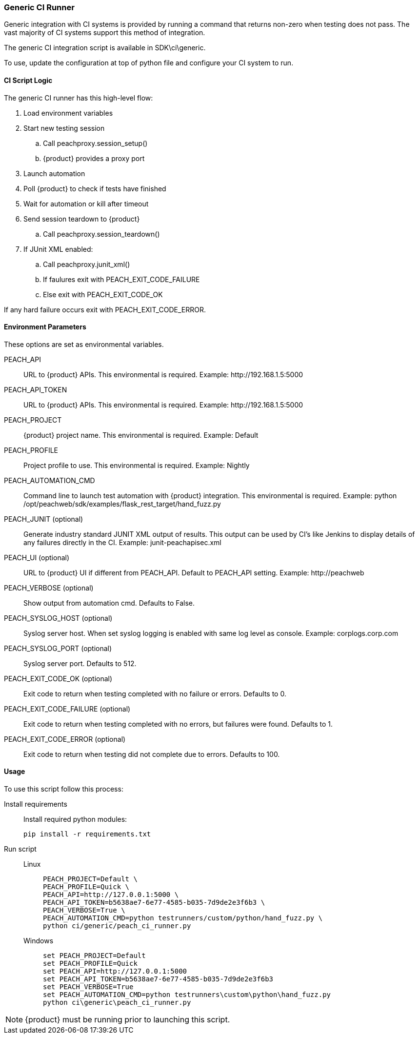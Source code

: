 [[CI_GenericRunner]]
=== Generic CI Runner

Generic integration with CI systems is provided by running a command that
returns non-zero when testing does not pass.
The vast majority of CI systems support this method of integration.

The generic CI integration script is available in SDK\ci\generic.

To use, update the configuration at top of python file and
configure your CI system to run.

==== CI Script Logic

The generic CI runner has this high-level flow:

. Load environment variables
. Start new testing session
.. Call peachproxy.session_setup()
.. {product} provides a proxy port
. Launch automation
. Poll {product} to check if tests have finished
. Wait for automation or kill after timeout
. Send session teardown to {product}
.. Call peachproxy.session_teardown()
. If JUnit XML enabled:
.. Call peachproxy.junit_xml()
.. If faulures exit with PEACH_EXIT_CODE_FAILURE
.. Else exit with PEACH_EXIT_CODE_OK

If any hard failure occurs exit with PEACH_EXIT_CODE_ERROR.

==== Environment Parameters

These options are set as environmental variables.

PEACH_API::
    URL to {product} APIs.
    This environmental is required.
    Example: +http://192.168.1.5:5000+

PEACH_API_TOKEN::
    URL to {product} APIs.
    This environmental is required.
    Example: +http://192.168.1.5:5000+

PEACH_PROJECT::
    {product} project name.
    This environmental is required.
    Example: +Default+
    
PEACH_PROFILE::
    Project profile to use.
    This environmental is required.
    Example: +Nightly+
    
PEACH_AUTOMATION_CMD::
    Command line to launch test automation with {product} integration.
    This environmental is required.
    Example: +python /opt/peachweb/sdk/examples/flask_rest_target/hand_fuzz.py+

PEACH_JUNIT (optional)::
    Generate industry standard JUNIT XML output of results.
    This output can be used by CI's like Jenkins to display
    details of any failures directly in the CI.
    Example: +junit-peachapisec.xml+

PEACH_UI (optional)::
    URL to {product} UI if different from PEACH_API.
    Default to PEACH_API setting.
    Example: +http://peachweb+
    
PEACH_VERBOSE (optional)::
    Show output from automation cmd.  Defaults to False.

PEACH_SYSLOG_HOST (optional)::
    Syslog server host.  
    When set syslog logging is enabled with same log level as console.
    Example: +corplogs.corp.com+
    
PEACH_SYSLOG_PORT (optional)::
    Syslog server port.  
    Defaults to 512.

PEACH_EXIT_CODE_OK (optional)::
    Exit code to return when testing completed with no failure or errors.
    Defaults to 0.
    
PEACH_EXIT_CODE_FAILURE (optional)::
    Exit code to return when testing completed with no errors, but failures
    were found.
    Defaults to 1.
    
PEACH_EXIT_CODE_ERROR (optional)::
    Exit code to return when testing did not complete due to errors.
    Defaults to 100.

==== Usage

To use this script follow this process:

Install requirements::
+
Install required python modules:
+
  pip install -r requirements.txt

Run script::
+
Linux;;
+
----
PEACH_PROJECT=Default \
PEACH_PROFILE=Quick \
PEACH_API=http://127.0.0.1:5000 \
PEACH_API_TOKEN=b5638ae7-6e77-4585-b035-7d9de2e3f6b3 \
PEACH_VERBOSE=True \
PEACH_AUTOMATION_CMD=python testrunners/custom/python/hand_fuzz.py \
python ci/generic/peach_ci_runner.py    
----
Windows;;
+
----
set PEACH_PROJECT=Default
set PEACH_PROFILE=Quick
set PEACH_API=http://127.0.0.1:5000
set PEACH_API_TOKEN=b5638ae7-6e77-4585-b035-7d9de2e3f6b3
set PEACH_VERBOSE=True
set PEACH_AUTOMATION_CMD=python testrunners\custom\python\hand_fuzz.py
python ci\generic\peach_ci_runner.py
----


NOTE: {product} must be running prior to launching this script.
